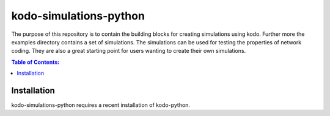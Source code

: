 =======================
kodo-simulations-python
=======================

The purpose of this repository is to contain the building blocks for creating
simulations using kodo. Further more the examples directory contains a set of
simulations.
The simulations can be used for testing the properties of network
coding. They are also a great starting point for users wanting to create their
own simulations.

.. contents:: Table of Contents:
   :local:

Installation
============

kodo-simulations-python requires a recent installation of kodo-python.
